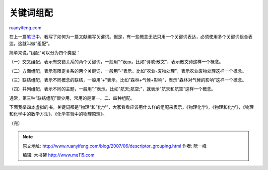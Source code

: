 .. _200706_descriptor_grouping:

关键词组配
=============================

`ruanyifeng.com <http://www.ruanyifeng.com/blog/2007/06/descriptor_grouping.html>`__

在上一篇\ `笔记 <http://www.ruanyifeng.com/blog/2007/06/descriptor_and_subject_faceting.html>`__\ 中，我写了如何为一篇文献编写关键词。但是，有一些概念无法只用一个关键词表达，必须使用多个关键词组合表达，这就叫做”组配”。

简单来说，”组配”可以分为四个类型：

（一）交叉组配，表示有交错关系的两个关键词，一般用”:”表示。比如”诗歌:散文”，表示散文诗这样一个概念。

（二）方面组配，表示有限定关系的两个关键词，一般用”-“表示。比如”农业-废物处理”，表示农业废物处理这样一个概念。

（三）联结组配，表示不同概念的联结，一般用”+”表示。比如”森林+气候+影响”，表示”森林对气候的影响”这样一个概念。

（四）并列组配，表示不同的主题，一般用”;”表示。比如”航天;航空;”，就表示”航天和航空”这样一个概念。

通常，第三种”联结组配”很少用，常用的是第一、二、四种组配。

下面我举四本虚拟的书，关键词都是”物理”和”化学”，大家看看应该用什么样的组配来表示，《物理化学》，《物理和化学》，《物理和化学中的数学方法》，《化学实验中的物理原理》。

（完）

.. note::
    原文地址: http://www.ruanyifeng.com/blog/2007/06/descriptor_grouping.html 
    作者: 阮一峰 

    编辑: 木书架 http://www.me115.com